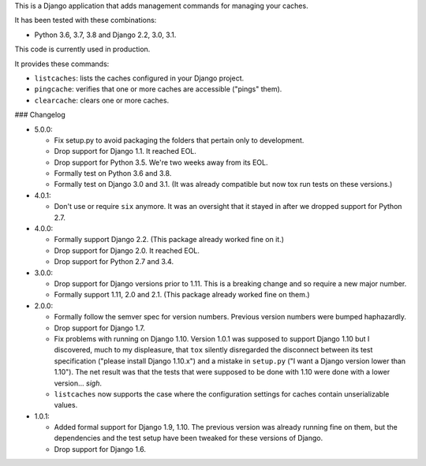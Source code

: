 This is a Django application that adds management commands for
managing your caches.

It has been tested with these combinations:

- Python 3.6, 3.7, 3.8 and Django 2.2, 3.0, 3.1.

This code is currently used in production.

It provides these commands:

* ``listcaches``: lists the caches configured in your Django project.

* ``pingcache``: verifies that one or more caches are accessible
  ("pings" them).

* ``clearcache``: clears one or more caches.

### Changelog

* 5.0.0:

  + Fix setup.py to avoid packaging the folders that pertain only to
    development.

  + Drop support for Django 1.1. It reached EOL.

  + Drop support for Python 3.5. We're two weeks away from its EOL.

  + Formally test on Python 3.6 and 3.8.

  + Formally test on Django 3.0 and 3.1. (It was already compatible but now tox
    run tests on these versions.)

* 4.0.1:

  + Don't use or require ``six`` anymore. It was an oversight that it stayed in
    after we dropped support for Python 2.7.

* 4.0.0:

  + Formally support Django 2.2. (This package already worked fine on it.)

  + Drop support for Django 2.0. It reached EOL.

  + Drop support for Python 2.7 and 3.4.

* 3.0.0:

  + Drop support for Django versions prior to 1.11. This is a breaking change
    and so require a new major number.

  + Formally support 1.11, 2.0 and 2.1. (This package already worked fine on
    them.)

* 2.0.0:

  + Formally follow the semver spec for version numbers. Previous
    version numbers were bumped haphazardly.

  + Drop support for Django 1.7.

  + Fix problems with running on Django 1.10. Version 1.0.1 was
    supposed to support Django 1.10 but I discovered, much to my
    displeasure, that ``tox`` silently disregarded the disconnect
    between its test specification ("please install Django 1.10.x")
    and a mistake in ``setup.py`` ("I want a Django version lower than
    1.10"). The net result was that the tests that were supposed to be
    done with 1.10 were done with a lower version... *sigh*.

  + ``listcaches`` now supports the case where the configuration
    settings for caches contain unserializable values.

* 1.0.1:

  + Added formal support for Django 1.9, 1.10. The previous version
    was already running fine on them, but the dependencies and the
    test setup have been tweaked for these versions of Django.

  + Drop support for Django 1.6.
